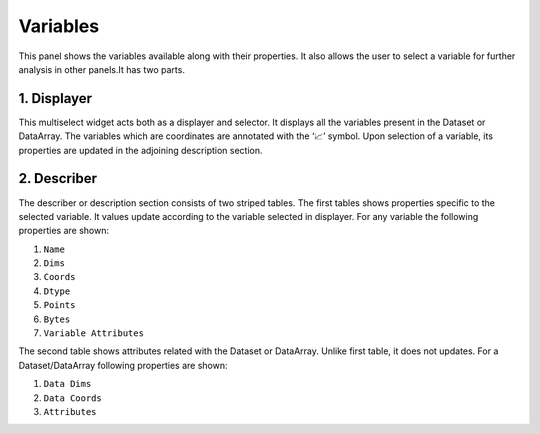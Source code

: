 Variables
=========

.. image:: _static/images/variables_initial.png

This panel shows the variables available along with their properties.
It also allows the user to select a variable for further analysis in
other panels.It has two parts.

1. Displayer
------------

.. raw:: html

   <img src="_static/images/displayer.png" alt="Displayer" style="width:270px;height:180px;">


This multiselect widget acts both as a displayer and selector. It
displays all the variables present in the Dataset or DataArray.
The variables which are coordinates are annotated with the  ‘📈’
symbol. Upon selection of a variable, its properties are updated
in the adjoining description section.

2. Describer
------------

.. image:: _static/images/describer.png

The describer or description section consists of two striped tables.
The first tables shows properties specific to the selected variable.
It values update according to the variable selected in displayer.
For any variable the following properties are shown:

1. ``Name``
2. ``Dims``
3. ``Coords``
4. ``Dtype``
5. ``Points``
6. ``Bytes``
7. ``Variable Attributes``

The second table shows attributes related with the Dataset or DataArray.
Unlike first table, it does not updates. For a Dataset/DataArray following
properties are shown:

1. ``Data Dims``
2. ``Data Coords``
3. ``Attributes``
